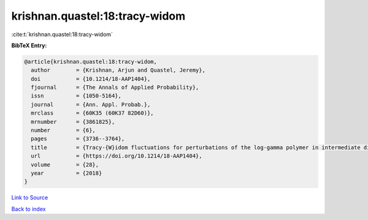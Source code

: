 krishnan.quastel:18:tracy-widom
===============================

:cite:t:`krishnan.quastel:18:tracy-widom`

**BibTeX Entry:**

.. code-block:: bibtex

   @article{krishnan.quastel:18:tracy-widom,
     author        = {Krishnan, Arjun and Quastel, Jeremy},
     doi           = {10.1214/18-AAP1404},
     fjournal      = {The Annals of Applied Probability},
     issn          = {1050-5164},
     journal       = {Ann. Appl. Probab.},
     mrclass       = {60K35 (60K37 82D60)},
     mrnumber      = {3861825},
     number        = {6},
     pages         = {3736--3764},
     title         = {Tracy-{W}idom fluctuations for perturbations of the log-gamma polymer in intermediate disorder},
     url           = {https://doi.org/10.1214/18-AAP1404},
     volume        = {28},
     year          = {2018}
   }

`Link to Source <https://doi.org/10.1214/18-AAP1404},>`_


`Back to index <../By-Cite-Keys.html>`_
